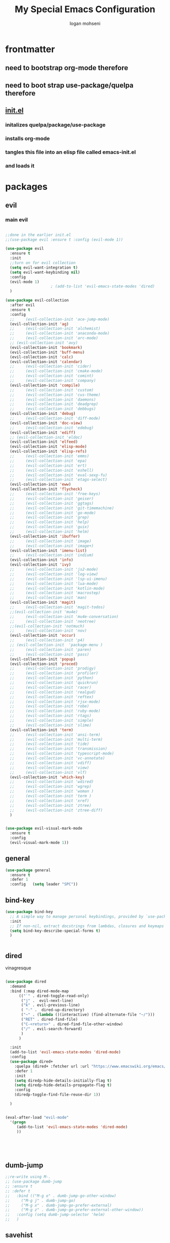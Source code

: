 #+TITLE: My Special Emacs Configuration
#+AUTHOR: logan mohseni
#+EMAIL: mohsenil85@gmail.com 


* frontmatter
** need to bootstrap org-mode therefore
** need to boot strap use-package/quelpa therefore
** [[file:init.el::(package-initialize)][init.el]]
*** initalizes quelpa/package/use-package
*** installs org-mode
*** tangles this file into an elisp file called emacs-init.el
*** and loads it
* packages
** evil
*** main evil
    
#+BEGIN_SRC emacs-lisp :results output silent

  ;;done in the earlier init.el
  ;;(use-package evil :ensure t :config (evil-mode 1))

  (use-package evil
    :ensure t
    :init
    ;;turn on for evil collection
    (setq evil-want-integration t)
    (setq evil-want-keybinding nil)
    :config
    (evil-mode 1)
					  ;	(add-to-list 'evil-emacs-state-modes 'dired)
    )

  (use-package evil-collection
    :after evil
    :ensure t
    :config 
    ;;     (evil-collection-init 'ace-jump-mode)
    (evil-collection-init 'ag)
    ;;     (evil-collection-init 'alchemist)
    ;;     (evil-collection-init 'anaconda-mode)
    ;;     (evil-collection-init 'arc-mode)
    ;; (evil-collection-init 'avy)
    (evil-collection-init 'bookmark)
    (evil-collection-init 'buff-menu)
    (evil-collection-init 'calc)
    (evil-collection-init 'calendar)
    ;;     (evil-collection-init 'cider)
    ;;     (evil-collection-init 'cmake-mode)
    ;;     (evil-collection-init 'comint)
    ;;     (evil-collection-init 'company)
    (evil-collection-init 'compile)
    ;;     (evil-collection-init 'custom)
    ;;     (evil-collection-init 'cus-theme)
    ;;     (evil-collection-init 'daemons)
    ;;     (evil-collection-init 'deadgrep)
    ;;     (evil-collection-init 'debbugs)
    (evil-collection-init 'debug)
    ;;     (evil-collection-init 'diff-mode)
    (evil-collection-init 'doc-view)
    ;;     (evil-collection-init 'edebug)
    (evil-collection-init 'ediff)
    ;; (evil-collection-init 'eldoc)
    (evil-collection-init 'elfeed)
    (evil-collection-init 'elisp-mode)
    (evil-collection-init 'elisp-refs)
    ;;     (evil-collection-init 'emms)
    ;;     (evil-collection-init 'epa)
    ;;     (evil-collection-init 'ert)
    ;;     (evil-collection-init 'eshell)
    ;;     (evil-collection-init 'eval-sexp-fu)
    ;;     (evil-collection-init 'etags-select)
    (evil-collection-init 'eww)
    (evil-collection-init 'flycheck)
    ;;     (evil-collection-init 'free-keys)
    ;;     (evil-collection-init 'geiser)
    ;;     (evil-collection-init 'ggtags)
    ;;     (evil-collection-init 'git-timemachine)
    ;;     (evil-collection-init 'go-mode)
    ;;     (evil-collection-init 'grep)
    ;;     (evil-collection-init 'help)
    ;;     (evil-collection-init 'guix)
    ;;     (evil-collection-init 'helm)
    (evil-collection-init 'ibuffer)
    ;;     (evil-collection-init 'image)
    ;;     (evil-collection-init 'image+)
    (evil-collection-init 'imenu-list)
    ;;     (evil-collection-init 'indium)
    (evil-collection-init 'info)
    (evil-collection-init 'ivy)
    ;;     (evil-collection-init 'js2-mode)
    ;;     (evil-collection-init 'log-view)
    ;;     (evil-collection-init 'lsp-ui-imenu)
    ;;     (evil-collection-init 'lua-mode)
    ;;     (evil-collection-init 'kotlin-mode)
    ;;     (evil-collection-init 'macrostep)
    ;;     (evil-collection-init 'man)
    (evil-collection-init 'magit)
    ;;     (evil-collection-init 'magit-todos)
    ;;(evil-collection-init 'mu4e)
    ;;     (evil-collection-init 'mu4e-conversation)
    ;;     (evil-collection-init 'neotree)
    ;;(evil-collection-init 'notmuch)
    ;;     (evil-collection-init 'nov)
    (evil-collection-init 'occur)
    ;;     (evil-collection-init 'p4)
    ;; (evil-collection-init  'package-menu )
    ;;     (evil-collection-init 'paren)
    ;;     (evil-collection-init 'pass)
    (evil-collection-init 'popup)
    (evil-collection-init 'proced)
    ;;     (evil-collection-init 'prodigy)
    ;;     (evil-collection-init 'profiler)
    ;;     (evil-collection-init 'python)
    ;;     (evil-collection-init 'quickrun)
    ;;     (evil-collection-init 'racer)
    ;;     (evil-collection-init 'realgud)
    ;;     (evil-collection-init 'reftex)
    ;;     (evil-collection-init 'rjsx-mode)
    ;;     (evil-collection-init 'robe)
    ;;     (evil-collection-init 'ruby-mode)
    ;;     (evil-collection-init 'rtags)
    ;;     (evil-collection-init 'simple)
    ;;     (evil-collection-init 'slime)
    (evil-collection-init 'term)
    ;;     (evil-collection-init 'ansi-term)
    ;;     (evil-collection-init 'multi-term)
    ;;     (evil-collection-init 'tide)
    ;;     (evil-collection-init 'transmission)
    ;;     (evil-collection-init 'typescript-mode)
    ;;     (evil-collection-init 'vc-annotate)
    ;;     (evil-collection-init 'vdiff)
    ;;     (evil-collection-init 'view)
    ;;     (evil-collection-init 'vlf)
    (evil-collection-init 'which-key)
    ;;     (evil-collection-init 'wdired)
    ;;     (evil-collection-init 'wgrep)
    ;;     (evil-collection-init 'woman )
    ;;     (evil-collection-init 'term )
    ;;     (evil-collection-init 'xref)
    ;;     (evil-collection-init 'ztree)
    ;;     (evil-collection-init 'ztree-diff)
    )


  (use-package evil-visual-mark-mode
    :ensure t
    :config
    (evil-visual-mark-mode 1))

#+END_SRC
** general
#+BEGIN_SRC emacs-lisp :results output silent
  (use-package general
    :ensure t   
    :defer 1   
    :config   (setq leader "SPC"))
#+END_SRC
** bind-key
#+BEGIN_SRC emacs-lisp
  (use-package bind-key
    ;; A simple way to manage personal keybindings, provided by `use-package'
    :init
    ;; If non-nil, extract docstrings from lambdas, closures and keymaps if possible.
    (setq bind-key-describe-special-forms t)
    )


#+END_SRC
** dired
vinagresque
#+BEGIN_SRC emacs-lisp :results output silent

  (use-package dired
    :demand
    :bind (:map dired-mode-map 
		(("`" . dired-toggle-read-only)
		 ("j" .  evil-next-line)
		 ("k" . evil-previous-line)
		 ( "-" .  dired-up-directory)
		 ("~" . (lambda ()(interactive) (find-alternate-file "~/")))
		 ("RET" . dired-find-file)
		 ("C-<return>" . dired-find-file-other-window) 
		 ("/" . evil-search-forward) 
		 )
		)

    :init
    (add-to-list 'evil-emacs-state-modes 'dired-mode)
    :config
    (use-package dired+
      :quelpa (dired+ :fetcher url :url "https://www.emacswiki.org/emacs/download/dired+.el")
      :defer 1
      :init
      (setq diredp-hide-details-initially-flag t)
      (setq diredp-hide-details-propagate-flag t)
      :config
      (diredp-toggle-find-file-reuse-dir 1))

    )


  (eval-after-load "evil-mode"
    '(progn
       (add-to-list 'evil-emacs-state-modes 'dired-mode)
       ))





#+END_SRC
** dumb-jump
#+BEGIN_SRC emacs-lisp :results output silent
  ;;re-write using M-.
  ;; (use-package dumb-jump
  ;; :ensure t 
  ;; :defer t 
  ;;   :bind (("M-g o" . dumb-jump-go-other-window)
  ;; 	 ("M-g j" . dumb-jump-go)
  ;; 	 ("M-g x" . dumb-jump-go-prefer-external)
  ;; 	 ("M-g z" . dumb-jump-go-prefer-external-other-window))
  ;;   :config (setq dumb-jump-selector 'helm)
  ;;   )

#+END_SRC
** savehist
#+BEGIN_SRC emacs-lisp
  (use-package savehist
    :config
    (setq savehist-file "~/.emacs.d/var/savehist")
    (setq
     savehist-additional-variables
     '(kill-ring
       mark-ring
       global-mark-ring
       search-ring
       regexp-search-ring
       extended-command-history))
    (savehist-mode 1))


#+END_SRC

#+RESULTS:
: t
** saveplace
#+BEGIN_SRC emacs-lisp 
  (use-package saveplace :config (setq-default save-place t))


#+END_SRC
** elfeed
#+BEGIN_SRC emacs-lisp :results output silent
  ;; (use-package elfeed
  ;;   :ensure t
  ;;   ;;:defer t
  ;;   :commands (elfeed-search-mode elfeed-show-mode)
  ;;   :init (progn
  ;; 	  ;; (use-package elfeed-goodies :ensure t)
  ;; 	  (use-package elfeed-org :ensure t))
  ;;   :config
  ;;   (progn
  ;;     (require 'elfeed-goodies)
  ;;     (elfeed-goodies/setup)
  ;;     (setq 
  ;;      elfeed-goodies/powerline-default-separator nil
  ;;      elfeed-goodies/entry-pane-position 'bottom)

  ;;     (setq elfeed-db-directory "~/.emacs.d/elfeed")
  ;;     (require 'elfeed-org)
  ;;     (elfeed-org)
  ;;     (setq rmh-elfeed-org-files (list "~/Dropbox/elfeed.org")))
  ;;     )



#+END_SRC
*** 
** flycheck
#+BEGIN_SRC emacs-lisp  :results output silent
  (use-package flycheck
    :ensure t
    :diminish ""
    :config
    ;; (progn
    ;;   (add-hook 'after-init-hook 'global-flycheck-mode))
    )


  (flycheck-define-checker proselint
    "A linter for prose."
    :command ("proselint" source-inplace)
    :error-patterns
    ((warning line-start (file-name) ":" line ":" column ": "
	      (id (one-or-more (not (any " "))))
	      (message) line-end))
    :modes (text-mode prose-mode markdown-mode gfm-mode))

  (add-to-list 'flycheck-checkers 'proselint)

#+end_src
   
** git-gutter-fringe
#+BEGIN_SRC emacs-lisp :results output silent
  ;; (use-package git-gutter-fringe
  ;;   :ensure t
  ;;   :diminish 
  ;;   :config
  ;;     (require 'git-gutter-fringe)
  ;;     (global-git-gutter-mode t))
  ;; (use-package git-gutter
  ;;   :hook (prog-mode . git-gutter-mode)
  ;;   :config
  ;;   (setq git-gutter:update-interval 0.02))

  ;; (use-package git-gutter-fringe
  ;;   :config
  ;;   (define-fringe-bitmap 'git-gutter-fr:added [224] nil nil '(center repeated))
  ;;   (define-fringe-bitmap 'git-gutter-fr:modified [224] nil nil '(center repeated))
  ;;   (define-fringe-bitmap 'git-gutter-fr:deleted [128 192 224 240] nil nil 'bottom))


#+END_SRC
   
** swiper et al
   
#+BEGIN_SRC emacs-lisp :results output silent

  ;;taken from https://sam217pa.github.io/2016/09/13/from-helm-to-ivy/
  ;; (use-package avy :ensure t :commands (avy-goto-word-1))

  (use-package ivy 
    :ensure  t ;ivy-hydra 
    :diminish ivy-mode ; does not display ivy in the modeline
    :bind (:map ivy-mode-map  ; bind in the ivy buffer
		("C-'" . ivy-avy)) ; C-' to ivy-avy
    :config
    (ivy-mode 1)        ; enable ivy globally at startup
					  ;
    ;; add ‘recentf-mode’ and bookmarks to ‘ivy-switch-buffer’.
    (setq ivy-use-virtual-buffers t)
    ;; number of result lines to display
    (setq ivy-height 10)
    ;; does not count candidates
    (setq ivy-count-format "")
    ;; no regexp by default
    (setq ivy-initial-inputs-alist nil)
    ;; configure regexp engine.
    (setq ivy-re-builders-alist
	  ;; allow input not in order
	  '((t   . ivy--regex-fuzzy)
	    (t   . ivy--regex-ignore-order))))

  ;; (use-package ivy :demand
  ;;   :config
  ;;   (setq ivy-use-virtual-buffers t
  ;; 	ivy-count-format "%d/%d "))

  (use-package counsel :ensure t )
  (use-package swiper :ensure t )
  (use-package ivy-hydra :ensure t :defer t)
#+END_SRC
   
** image+
#+BEGIN_SRC emacs-lisp :results output silent
  (use-package image+
    :ensure hydra
    :defer t
    :config 
    (progn
      (eval-after-load 'image+
	`(when (require 'hydra nil t)
	   (defhydra imagex-sticky-binding (global-map "C-x C-l")
	     "Manipulating Image"
	     ("+" imagex-sticky-zoom-in "zoom in")
	     ("-" imagex-sticky-zoom-out "zoom out")
	     ("M" imagex-sticky-maximize "maximize")
	     ("O" imagex-sticky-restore-original "restore original")
	     ("S" imagex-sticky-save-image "save file")
	     ("r" imagex-sticky-rotate-right "rotate right")
	     ("l" imagex-sticky-rotate-left "rotate left"))))
      )
    )
#+END_SRC
** keyfreq
#+BEGIN_SRC emacs-lisp :results output silent
  (use-package keyfreq
    :ensure t
    :defer t
    :init
    (require 'keyfreq)
    (keyfreq-mode 1)
    (keyfreq-autosave-mode 1)

    )
#+END_SRC
   
** magit
#+BEGIN_SRC emacs-lisp :results output silent
    (use-package magit 
      :ensure t
      :defer t
      :config       
	;(use-package evil-magit :ensure t )
  )
#+END_SRC
   
** ag

#+BEGIN_SRC emacs-lisp :results output silent
  (use-package ag :ensure t :defer t :config (setq ag-highlight-search t)
    (setq ag-reuse-buffers 't))
#+END_SRC
** one liners
#+BEGIN_SRC emacs-lisp :results output silent
  (use-package better-defaults :ensure t :defer t )
  (use-package bind-map :ensure t :defer t)
  (use-package diminish :ensure t :defer t)
  (use-package emojify :ensure t :defer t )
  (use-package markdown-mode :ensure t :defer t)
  (use-package smex :ensure t :defer t)
  (use-package feebleline :ensure t :defer t)
  (use-package fzf :ensure t :defer t)
  ;;(use-package recursive-narrow :ensure t :defer t)
#+END_SRC
** org-mode
#+BEGIN_SRC emacs-lisp :results output silent
  (use-package org 

    :ensure
    :diminish 
    :config
    (progn
      (add-to-list 'org-modules 'org-habit)
      (add-to-list 'org-modules 'org-crypt)

      (setq org-M-RET-may-split-line nil)
      (setq org-agenda-files '("~/org/"))
      (setq org-agenda-ndays 1)
      (setq org-agenda-show-all-dates t)
      (setq org-agenda-show-inherited-tags 'always)
      (setq org-agenda-skip-deadline-if-done t)
      (setq org-agenda-skip-scheduled-if-done t)
      (setq org-agenda-start-on-weekday nil)
      (setq org-agenda-todo-ignore-with-date t) ;hide shed. and deadlined from global todo 
      (setq org-agenda-start-with-follow-mode nil)
      (setq org-agenda-text-search-extra-files '(agenda-archives))
      (setq org-catch-invisible-edits t)
      (setq org-deadline-warning-days 14)
      (setq org-default-notes-file "~/org/main.org")
      (setq org-edit-src-persistent-message nil)
      (setq org-enforce-todo-checkbox-dependencies t)
      (setq org-enforce-todo-dependencies t)
      (setq org-indent-mode t)
      (setq org-log-done 'time)
      (setq org-log-into-drawer t)
      (setq org-log-redeadline (quote time))
      (setq org-log-reschedule (quote time))
      (setq org-mobile-directory "~/Dropbox/Apps/MobileOrg")
      (setq org-mobile-inbox-for-pull "~/org/inbox.org")
      ;;; interfered with dropbox sync
      ;;;(setq org-mobile-use-encryption t  )
      ;; org-mobile-encryption-password  set in secrets.el.gpg
      (setq org-outline-path-complete-in-steps nil)
      (setq org-refile-allow-creating-parent-nodes (quote confirm))
      (setq org-refile-targets (quote ((nil :maxlevel . 9) (org-agenda-files :maxlevel . 9))))
      (setq org-refile-use-outline-path 'file)
      (setq org-return-follows-link t)
      (setq org-reverse-note-order t)
      (setq org-show-hierarchy-above (quote ((default . t))))
      (setq org-show-siblings (quote ((default) (isearch) (bookmark-jump))))
      (setq org-use-tag-inheritance t)


					  ;(setq org-hide-leading-stars t)


      (setq org-todo-keywords
	    (quote ((sequence "TODO(t)" "NEXT(n)" "|"  "DONE(d!)")
		    (sequence "WAITING(w@/!)" "|" "SOMEDAY(s)" "CANCELLED(c@/!)")
		    )))

      (setq org-capture-templates
	    (quote (("t" "todo" entry (file "~/org/inbox.org" )
		     "* TODO  %? :FLAGGED:\n%U\n%a\n" )

		    ("f" "fiction" entry (file+headline "~/org/serial-structure.org" "ideas")
		     "* %? :NOTE:\n%U\n%a\n" )
		    ("n" "note" entry (file+headline "~/org/notes.org" "notes")
		     "* %? :NOTE:\n%U\n%a\n" )
		    ;; ("i" "idea" entry (file+headline "~/org/notes.org" "ideas")
		    ;;  "* %?\n" )
		    ;; ("n" "information" entry (file+headline "~/org/index.org" "information")
		    ;;  "* %?\n" )
		    ("s" "shopping" checkitem
		     (file+headline "~/org/main.org" "shopping ")
		     "- [ ] %?\n")
		    ("r" "rss" entry
		     (file+olp "~/Dropbox/elfeed.org" "feeds" "captures")
		     "*** %^C\n")
		    ("j" "journal" entry (file+datetree "~/org/notes.org")
		     "* %?\n %U\n  %i\n  %a")
		    ("w" "work" entry (file+datetree "~/org/work.org")
		     "* %?\n %U\n  %i\n  %a")
		    )))  




      ;; Targets include this file and any file contributing to the agenda - up to 9 levels deep
      ;;

					  ;(defvar my-org-mobile-sync-timer nil)

					  ;(defvar my-org-mobile-sync-secs (* 60 20))

      ;; (defun my-org-mobile-sync-pull-and-push ()
      ;;   (org-mobile-pull)
      ;;   (org-mobile-push)
      ;;   (when (fboundp 'sauron-add-event)
      ;; 	(sauron-add-event 'my 3 "Called org-mobile-pull and org-mobile-push")))

      ;; (defun my-org-mobile-sync-start ()
      ;;   "Start automated `org-mobile-push'"
      ;;   (interactive)
      ;;   (setq my-org-mobile-sync-timer
      ;; 	    (run-with-idle-timer my-org-mobile-sync-secs t
      ;; 				 'my-org-mobile-sync-pull-and-push)))

      ;; (defun my-org-mobile-sync-stop ()
      ;;   "Stop automated `org-mobile-push'"
      ;;   (interactive)
      ;;   (cancel-timer my-org-mobile-sync-timer))

      ;; (my-org-mobile-sync-start)

      )
    :bind (
	   ("C-c l" . org-store-link)
	   ("C-c a" . org-agenda)
	   ("C-c b" . org-switchb)
	   ("C-c c" . org-capture)
	   ))


  (with-eval-after-load "org-agenda" 
    (define-key org-agenda-mode-map (kbd "J") 'org-agenda-goto-date) 
    (define-key org-agenda-mode-map (kbd "j") 'evil-next-line) 
    (define-key org-agenda-mode-map (kbd "k") 'evil-previous-line) 

    )



  ;;put all DONE into archive
  (defun my-org-archive-done-tasks ()
    (interactive)
    (unless
	(org-map-entries 'org-archive-subtree "/DONE" 'file)))


  ;; (add-hook 'org-mode-hook
  ;;           (lambda ()
  ;;             (add-hook 'after-save-hook 'my-org-archive-done-tasks 'make-it-local)))


#+END_SRC
   
   
#+BEGIN_SRC emacs-lisp :results output silent
  (org-babel-do-load-languages
   'org-babel-load-languages
   '(
     (lisp . t)
     (shell . t)
     (python . t)
     ))

#+END_SRC
** org-brain
#+BEGIN_SRC emacs-lisp :results output silent
  ;; (use-package org-brain :ensure t
  ;;   :init
  ;;   (setq org-brain-path "~/Dropbox/org-brain/")
  ;;   ;; For Evil users
  ;;   (with-eval-after-load 'evil
  ;;     (evil-set-initial-state 'org-brain-visualize-mode 'emacs))
  ;;   :config
  ;;   (setq org-id-track-globally t)
  ;;   (setq org-id-locations-file "~/.emacs.d/org-id-locations")
  ;;   (push '("b" "Brain" plain (function org-brain-goto-end)
  ;; 	  "* %i%?" :empty-lines 1)
  ;; 	org-capture-templates)
  ;;   (setq org-brain-visualize-default-choices 'all)
  ;;   (setq org-brain-title-max-length 16))
#+END_SRC
** calfw & friends
#+BEGIN_SRC emacs-lisp :results output silent
  (use-package calfw :ensure t
    :config
    (require 'calfw)
    (use-package calfw-org :ensure t
      :config
      (require 'calfw-org)
      ;;   (setq cfw:org-overwrite-default-keybinding t)
      )
    )


#+END_SRC
** page-break-lines
#+begin_src emacs-lisp
  (use-package page-break-lines
    :diminish ""
    :ensure t 
    :defer t 
    :config (global-page-break-lines-mode 1))

#+end_src
   
** persistent scratch
#+BEGIN_SRC emacs-lisp :results output silent
  (use-package persistent-scratch :ensure t
    :config (persistent-scratch-setup-default))
#+END_SRC
   
** projectile
#+BEGIN_SRC emacs-lisp :results output silent
  (use-package projectile
    :ensure t
    :config
    (progn
      (projectile-global-mode)
      (setq projectile-completion-system 'ivy)
      (setq projectile-create-missing-test-files t)
      (setq projectile-switch-project-action 'projectile-dired)
      (setq projectile-mode-line '(:eval (format " [%s]" (projectile-project-name))))
      )
    (use-package counsel-projectile
      :ensure t
      :config
      (add-hook 'after-init-hook 'counsel-projectile-mode))
    )
#+END_SRC
   
** sentence navigation
#+BEGIN_SRC emacs-lisp :results output silent
  (use-package sentence-navigation
    :ensure t
    :defer t
    :bind (:map evil-motion-state-map 
		((")" . sentence-nav-evil-forward)
		 ("(" . sentence-nav-evil-backward)
		 ("g(" . sentence-nav-evil-backward-end)
		 ("g)" . sentence-nav-evil-forward-end)))
    :config
    (progn
      (define-key evil-outer-text-objects-map "s" 'sentence-nav-evil-a-sentence)
      (define-key evil-inner-text-objects-map "s" 'sentence-nav-evil-inner-sentence))
    )
#+END_SRC
   
** term
#+BEGIN_SRC emacs-lisp :results output silent
  (use-package term )
#+END_SRC
** which key
#+BEGIN_SRC emacs-lisp :results output silent
  (use-package which-key 
    :ensure t
    :diminish ""
    :config (which-key-mode ) )

#+END_SRC
** text-writeroom
#+BEGIN_SRC emacs-lisp :results output silent

  (use-package writeroom-mode
    :ensure t
    :defer t)


#+END_SRC
** pass?

* languages
** java
#+BEGIN_SRC emacs-lisp :results output silent
  (use-package meghanada 
    :ensure t
    :defer t
    :config 
    (progn
      (add-hook 'java-mode-hook
		(lambda ()
		  ;; meghanada-mode on
		  (meghanada-mode t)
		  (add-hook 'before-save-hook 'meghanada-code-beautify-before-save)))
      )
    )
  ;; (use-package emacs-eclim :ensure
  ;;   :config
  ;;   (progn
  ;;     (require 'eclim)
  ;;     (global-eclim-mode)
  ;;     (setf eclim-eclipse-dirs
  ;;           '("/Users/lmohseni/java-neon/Eclipse.app/Contents/Eclipse"))
  ;;     (setf eclim-executable 
  ;;           '("/Users/lmohseni/java-neon/Eclipse.app/Contents/Eclipse/eclim"))
  ;; (setq help-at-pt-display-when-idle t)
  ;; (setq help-at-pt-timer-delay 0.1)
  ;; (help-at-pt-set-timer)
  ;; ;; regular auto-complete initialization
  ;; (require 'auto-complete-config)
  ;; (ac-config-default)

  ;; ;; add the emacs-eclim source
  ;; (require 'ac-emacs-eclim-source)
  ;; (ac-emacs-eclim-config)
  ;;     ))

#+END_SRC
   
** lisp
general lisp stuff

#+BEGIN_SRC emacs-lisp :results output silent
  (defvar lispular-modes-list
    'emacs-lisp-mode-hook
    'lisp-mode-hook)

  (add-hook 'lisp-mode-hook
	    (lambda ()
	      (set (make-local-variable 'lisp-indent-function)
		   'common-lisp-indent-function)))


  ;; (use-package smartparens
  ;;   :ensure t
  ;;   ;;:diminish ""

  ;;   :init 
  ;;   (require 'smartparens-config)

  ;;   (unbind-key  "C-M-f" smartparens-strict-mode-map)
  ;;   (unbind-key  "C-M-b" smartparens-strict-mode-map)
  ;;   (unbind-key  "C-M-u" smartparens-strict-mode-map)
  ;;   (unbind-key  "C-M-d" smartparens-strict-mode-map)
  ;;   (unbind-key  "C-M-p" smartparens-strict-mode-map)
  ;;   (unbind-key  "C-M-n" smartparens-strict-mode-map)
  ;;   (unbind-key  "M-s"   smartparens-strict-mode-map)
  ;;   (unbind-key  "M-<up>" smartparens-strict-mode-map)
  ;;   (unbind-key  "M-<down>"  smartparens-strict-mode-map)
  ;;   (unbind-key  "M-r" smartparens-strict-mode-map)
  ;;   (unbind-key  "M-(" smartparens-strict-mode-map)
  ;;   (unbind-key  "C-)"  smartparens-strict-mode-map)
  ;;   (unbind-key  "C-<right>" smartparens-strict-mode-map)
  ;;   (unbind-key  "C-}" smartparens-strict-mode-map)
  ;;   (unbind-key  "C-<left>" smartparens-strict-mode-map)
  ;;   (unbind-key  "C-(" smartparens-strict-mode-map)
  ;;   (unbind-key  "C-M-<left>" smartparens-strict-mode-map)
  ;;   (unbind-key  "C-{" smartparens-strict-mode-map)
  ;;   (unbind-key  "C-M-<right>" smartparens-strict-mode-map)
  ;;   (unbind-key  "M-S" smartparens-strict-mode-map)
  ;;   (unbind-key  "M-j" smartparens-strict-mode-map)
  ;;   (unbind-key  "M-?" smartparens-strict-mode-map)

  ;;   (add-hook 'emacs-lisp-mode-hook #'evil-smartparens-mode)


  ;;   :config
  ;;   (general-define-key
  ;;    :keymaps 'smartparens-mode-map
  ;;    :prefix ","
  ;;    "s" 'sp-splice-sexp
  ;;    "w" 'sp-wrap-round
  ;;    "(" 'sp-wrap-round
  ;;    "[" 'sp-wrap-curly
  ;;    "{" 'sp-wrap-square
  ;;    "o" 'sp-split-sexp
  ;;    "j" 'sp-join-sexp
  ;;    "r" 'sp-raise-sexp
  ;;    )
  ;;   (general-define-key
  ;;    :keymaps 'smartparens-mode-map
  ;;    :states '(normal visual motion)
  ;;    ")" 'sp-forward-sexp
  ;;    "(" 'sp-backward-sexp
  ;;    "C-(" 'sp-up-sexp
  ;;    "C-)" 'sp-down-sexp
  ;;    ">" 'sp-forward-slurp-sexp
  ;;    "<" 'sp-backward-slurp-sexp
  ;;    "C->" 'sp-forward-barf-sexp
  ;;    "C-<" 'sp-backward-barf-sexp
  ;;    )

  ;;   (use-package evil-smartparens
  ;;     :ensure t
  ;;     :init 
  ;;     (add-hook 'smartparens-enabled-hook #'evil-smartparens-mode))
  ;;   )

  ;; (use-package rainbow-delimiters
  ;;   :ensure t
  ;;   :diminish ""
  ;;   :config
  ;;   (progn
  ;;     (add-hook 'emacs-lisp-mode-hook #'rainbow-delimiters-mode)
  ;;     (add-hook 'lisp-mode-hook #'rainbow-delimiters-mode)
  ;;     (add-hook 'slime-repl-mode-hook #'rainbow-delimiters-mode)
  ;;     (add-hook 'prog-mode-hook #'rainbow-delimiters-mode)))

  ;; 			   ;;;     (eval-after-load "slime"
  ;; 			   ;;;       '(progn
  ;; 			   ;;;          (define-key evil-normal-state-map (kbd "M-.") 'slime-edit-definition)
  ;; 			   ;;;          (define-key evil-normal-state-map (kbd "M-,") 'slime-pop-find-definition-stack)))
  ;; 			   ;;;
  ;;      (use-package slime
  ;;        ;;:defer 1
  ;;        ;;:load-path  "~/.emacs.d/vendor/slime"
  ;;        :config (progn

  ;; 		 (load (expand-file-name "~/quicklisp/slime-helper.el"))
  ;; 		 (setq inferior-lisp-program 
  ;; 		       "/usr/local/bin/sbcl --noinform --no-linedit")
  ;; 		 (require 'slime-autoloads)
  ;; 		 (add-to-list 'load-path "~/.emacs.d/vendor/slime/contrib")
  ;; 		 (setq slime-contribs 
  ;; 		       '(slime-fancy 
  ;; 			 slime-asdf 
  ;; 					     ;slime-banner
  ;; 			 slime-indentation
  ;; 			 slime-quicklisp 
  ;; 			 slime-xref-browser
  ;; ))
  ;; 		 (setq slime-complete-symbol-function 'slime-fuzzy-complete-symbol)
  ;; 		 (slime-setup))

  ;;        :bind (
  ;; 	      ;; ("C-c s" . slime-selector)
  ;; 	      ;; ("M-." . slime-edit-definition)
  ;; 	      ;; ("M-," . slime-pop-definition-stack)
  ;; 	      )
  ;;        )

  ;;      (require 'info-look)
#+END_SRC
   

** elisp
#+BEGIN_SRC emacs-lisp 
  (use-package eldoc
    :diminish
    :init
    (add-hook 'emacs-lisp-mode-hook 'eldoc-mode)
    (add-hook 'lisp-interaction-mode-hook 'eldoc-mode))


     ;;;; elisp-slime-nav
  ;; jump to elisp definition (function, symbol etc.) and back, show doc
  (use-package elisp-slime-nav
    :demand
    :quelpa (elisp-slime-nav :repo "purcell/elisp-slime-nav" :fetcher github)
    :bind
    ("<f1> <f1>" . elisp-slime-nav-describe-elisp-thing-at-point)
    :diminish
    :hook ((emacs-lisp-mode ielm-mode lisp-interaction-mode) . elisp-slime-nav-mode))



#+END_SRC

** clojure
   
#+BEGIN_SRC emacs-lisp :results output silent
  (use-package clojure-mode :ensure t :defer t)
  (use-package cider :ensure t :defer t
    )
					  ;  (use-package inf-clojure :ensure t)
  (add-hook 'clojure-mode-hook #'eldoc-mode)

  (add-to-list 'auto-mode-alist '("\\.boot\\'" . clojure-mode))


#+END_SRC
** javascript
   
#+BEGIN_SRC emacs-lisp :results output silent
  (add-to-list 'auto-mode-alist '("\\.json" . js-mode))
  (autoload 'js2-mode "js2" nil t)
  (add-to-list 'auto-mode-alist '("\\.js$" . js2-mode))
					  ;(use-package ac-js2 :ensure)

  (defun my-js-mode-stuff ()
    (setq js2-highlight-level 3)
    (define-key js-mode-map "{" 'paredit-open-curly)
    (define-key js-mode-map "}" 'paredit-close-curly-and-newline)
    )
  (use-package js2-mode :ensure t :defer t :config (my-js-mode-stuff))

#+END_SRC
   
** python
#+BEGIN_SRC emacs-lisp :results output silent
  (use-package jedi :ensure t :defer t
    :config
    (progn
      (add-hook 'python-mode-hook 'jedi:setup)
      (setq jedi:complete-on-dot t)))
  (use-package ob-ipython :ensure t :defer t)
					  ;(use-package ein :ensure)
#+END_SRC
   
** cpp
#+BEGIN_SRC emacs-lisp :results output silent
  ;;from http://cachestocaches.com/2015/8/c-completion-emacs/
					  ; (use-package irony
					  ;   :ensure t
					  ;   :defer t
					  ;   :init
					  ;   (add-hook 'c++-mode-hook 'irony-mode)
					  ;   (add-hook 'c-mode-hook 'irony-mode)
					  ;   (add-hook 'objc-mode-hook 'irony-mode)
					  ;   :config
					  ;   ;; replace the `completion-at-point' and `complete-symbol' bindings in
					  ;   ;; irony-mode's buffers by irony-mode's function
					  ;   (defun my-irony-mode-hook ()
					  ;     (define-key irony-mode-map [remap completion-at-point]
					  ;       'irony-completion-at-point-async)
					  ;     (define-key irony-mode-map [remap complete-symbol]
					  ;       'irony-completion-at-point-async))
					  ;   (add-hook 'irony-mode-hook 'my-irony-mode-hook)
					  ;   (add-hook 'irony-mode-hook 'irony-cdb-autosetup-compile-options)
					  ;   )

					  ; ;; == company-mode ==
					  ; (use-package company
					  ;   :ensure t
					  ;   :defer t
					  ;   :init (add-hook 'after-init-hook 'global-company-mode)
					  ;   :config
					  ;   (use-package company-irony :ensure t :defer t)
					  ;   (setq company-idle-delay              nil
					  ; 	company-minimum-prefix-length   2
					  ; 	company-show-numbers            t
					  ; 	company-tooltip-limit           20
					  ; 	company-dabbrev-downcase        nil
					  ; 	company-backends                '((company-irony company-gtags))
					  ; 	)
					  ;   :bind ("C-;" . company-complete-common)
					  ;   )

#+END_SRC
   
** typescript
#+BEGIN_SRC emacs-lisp :results output silent

  (defun setup-tide-mode ()
    (interactive)
    (tide-setup)
    (flycheck-mode +1)
    (setq flycheck-check-syntax-automatically '(save mode-enabled))
    (eldoc-mode +1)
    (tide-hl-identifier-mode +1)
    ;; company is an optional dependency. You have to
    ;; install it separately via package-install
    ;; `M-x package-install [ret] company`
    (company-mode +1))

  (use-package tide :ensure t :defer t :config
    ;; aligns annotation to the right hand side
    (setq company-tooltip-align-annotations t)

    ;; formats the buffer before saving
    (add-hook 'before-save-hook 'tide-format-before-save)

    (add-hook 'typescript-mode-hook #'setup-tide-mode)
    )   

#+END_SRC

* itself
#+BEGIN_SRC emacs-lisp 
  (blink-cursor-mode -1)
  (delete-selection-mode 1)
  (electric-pair-mode 1)
  (global-visual-line-mode t)
  (menu-bar-mode 0)
  (prefer-coding-system 'utf-8)
  (recentf-mode 1)
  (scroll-bar-mode 0)
  (set-keyboard-coding-system 'utf-8)
  (set-selection-coding-system 'utf-8)
  (set-terminal-coding-system 'utf-8-unix)
  (defalias 'yes-or-no-p 'y-or-n-p)
  (tool-bar-mode 0)
  (tooltip-mode -1)
  (show-paren-mode 1)
  (load-theme 'adwaita)

  (setq
   auto-save-file-name-transforms `((".*" ,temporary-file-directory t))
   backup-directory-alist `((".*" . ,temporary-file-directory))
   confirm-kill-processes nil
   confirm-nonexistent-file-or-buffer nil
   default-fill-column 80		; toggle wrapping text at the 80th character
   delete-old-versions t 		; delete excess backup versions silently
   history-length 250 
   inhibit-startup-echo-area-message "loganmohseni"
   inhibit-startup-message t
   inhibit-startup-screen t
   initial-scratch-message ";         :D"
   kill-ring-max 5000                     ;truncate kill ring after 5000 entries
   load-prefer-newer t
   locale-coding-system 'utf-8
   mark-ring-max 5000 
   recentf-max-saved-items 5000  
   ring-bell-function 'ignore 	; silent bell when you make a mistake
   sentence-end-double-space t	; 
   show-paren-delay 0
   show-paren-style 'parenthesis
   show-paren-when-point-inside-paren t
   split-width-threshold 160
   switch-to-buffer-preserve-window-point t
   tab-always-indent 'complete 
   tooltip-use-echo-area t
   use-dialog-box nil
   user-full-name "Logan Mohseni"
   user-mail-address "mohsenil85@gmail.com"
   vc-follow-symlinks t 				       ; don't ask for confirmation when opening symlinked file
   vc-make-backup-files t 		; make backups file even when in version controlled dir
   version-control t 		; use version control
   visible-bell t
   indicate-empty-lines t
   )


  (require 'uniquify)
  (setq uniquify-buffer-name-style 'forward)
  (winner-mode 1)

  ;;bigger font size for my poor old aching occulars
  (set-frame-font "-*-Monaco-normal-normal-normal-*-14-*-*-*-m-0-iso10646-1")



#+END_SRC

#+RESULTS:

* functionaria
** load-init file, plus other fun
  
#+BEGIN_SRC emacs-lisp :results output silent


  ;;(require 'cl)

  (defun copy-filename-to-clip ()
    "Put the current file name on the clipboard"
    (interactive)
    (let ((filename (if (equal major-mode 'dired-mode)
			default-directory
		      (buffer-file-name))))
      (when filename
	(with-temp-buffer
	  (insert filename)
	  (clipboard-kill-region (point-min) (point-max)))
	(message filename))))

  (defun load-init-file ()
    (interactive)
    (load-file (concat "~/.emacs.d/init.el")))

  (defun foobl (ak)
    (let ((foo 'bar)
	  (zip 'ping)
	  ))
    (print foo))

  (defun edit-init-org-file ()
    (interactive)
    (if (string= buffer-file-name  (expand-file-name ".emacs.d/emacs-init.org" "~") ) ;; weirdness around the actual buffer file name of 
	(find-file (concat "~/.emacs.d/init.el"))
      (find-file (concat "~/.emacs.d/emacs-init.org"))))




  (defun add-hook-to-modes (modes hook)
    (dolist (mode modes)
      (add-hook (intern (concat (symbol-name mode) "-mode-hook"))
		hook)))

  (defun halt ()
    (interactive)
    (save-some-buffers)
    (kill-emacs))

  (defun my-whitespace-mode-hook ()
    (setq whitespace-action '(auto-cleanup)
	  whitespace-style  '(face tabs trailing lines-tail empty)
	  ;; use fill-column value instead
	  whitespace-line-column nil)
    (whitespace-mode))

  (defun my-makefile-mode-hook ()
    (setq indent-tabs-mode t
	  tab-width 4))

  (defun make-region-read-only (start end)
    (interactive "*r")
    (let ((inhibit-read-only t))
      (put-text-property start end 'read-only t)))

  (defun make-region-read-write (start end)
    (interactive "*r")
    (let ((inhibit-read-only t))
      (put-text-property start end 'read-only nil)))


#+END_SRC
  
** swap buffers
taken from:  https://stackoverflow.com/questions/1774832/how-to-swap-the-buffers-in-2-windows-emacs
#+BEGIN_SRC emacs-lisp

  (defun swap-buffers ()
    "Put the buffer from the selected window in next window, and vice versa"
    (interactive)
    (let* ((this (selected-window))
	   (other (next-window))
	   (this-buffer (window-buffer this))
	   (other-buffer (window-buffer other)))
      (set-window-buffer other this-buffer)
      (set-window-buffer this other-buffer)
      )
    (other-window 1) ;;keep focus on starting window
    )

#+END_SRC

#+RESULTS:
: swap-buffers

** previous window

#+BEGIN_SRC emacs-lisp


  (defun prev-window ()
    (interactive)
    (other-window -1))


#+END_SRC

#+RESULTS:
: prev-window

** kill other buffer
#+BEGIN_SRC emacs-lisp
  (defun kill-other-buffer ()
    (interactive)
    (other-window 1)
    (kill-this-buffer)
    (other-window 1)
    )


#+END_SRC

#+RESULTS:
: kill-other-buffer

** clipboard-to-elfeed
#+BEGIN_SRC emacs-lisp :results output silent
  (defun my-clipboard-to-elfeed ()
    (interactive)
    (let ((link (pbpaste)))
      (elfeed-add-feed link)))
#+END_SRC
   

** backward and foward global mark jump
#+BEGIN_SRC emacs-lisp

  (defun marker-is-point-p (marker)
    "test if marker is current point"
    (and (eq (marker-buffer marker) (current-buffer))
	 (= (marker-position marker) (point))))

  (defun push-mark-maybe () 
    "push mark onto `global-mark-ring' if mark head or tail is not current location"
    (if (not global-mark-ring) (error "global-mark-ring empty")
      (unless (or (marker-is-point-p (car global-mark-ring))
		  (marker-is-point-p (car (reverse global-mark-ring))))
	(push-mark))))


  (defun backward-global-mark () 
    "use `pop-global-mark', pushing current point if not on ring."
    (interactive)
    (push-mark-maybe)
    (when (marker-is-point-p (car global-mark-ring))
      (call-interactively 'pop-global-mark))
    (call-interactively 'pop-global-mark))

  (defun forward-global-mark ()
    "hack `pop-global-mark' to go in reverse, pushing current point if not on ring."
    (interactive)
    (push-mark-maybe)
    (setq global-mark-ring (nreverse global-mark-ring))
    (when (marker-is-point-p (car global-mark-ring))
      (call-interactively 'pop-global-mark))
    (call-interactively 'pop-global-mark)
    (setq global-mark-ring (nreverse global-mark-ring)))

#+END_SRC
** which-key for this buffer
#+BEGIN_SRC emacs-lisp
  ;; (defun which-key-this-buffer ()
  ;; (interactive)
  ;; (which-key-show-keymap   major-mode))
  ;; 

#+END_SRC

#+RESULTS:
: which-key-this-buffer

** save all, save all on on unfocus
taken from: https://www.bytedude.com/useful-emacs-shortcuts/
#+BEGIN_SRC emacs-lisp
  ;; Automatically save on loss of focus.
  (defun save-all ()
    "Save all file-visiting buffers without prompting."
    (interactive)
    (save-some-buffers t) ;; Do not prompt for confirmation.
    )
  ;; Automatically save all file-visiting buffers when Emacs loses focus.
  (add-hook 'focus-out-hook 'save-all)
  (add-hook 'focus-out-hook '(lambda () (message "ran focus out hook")))

#+END_SRC
** enhanced window manip fns
taken from: https://www.bytedude.com/useful-emacs-shortcuts/
#+BEGIN_SRC emacs-lisp
  (defun delete-window-balance ()
    "Delete window and rebalance the remaining ones."
    (interactive)
    (delete-window)
    (balance-windows))
  (defun split-window-below-focus ()
    "Split window horizontally and move focus to other window."
    (interactive)
    (split-window-below)
    (balance-windows)
    (other-window 1))

  (defun split-window-right-focus ()
    "Split window vertically and move focus to other window."
    (interactive)
    (split-window-right)
    (balance-windows)
    (other-window 1))


#+END_SRC

#+RESULTS:
: split-window-right-focus
** package mode
#+BEGIN_SRC emacs-lisp
  (eval-after-load "evil-mode"	'(progn
				     (add-to-list 'evil-normal-state-modes 'package-menu-mode)

				     ))

  (general-define-key
   :keymaps '(package-menu-mode-map )
   "SPC" 'evil-scroll-page-down
   "DEL" 'evil-scroll-page-up
   "I" 'package-menu-mark-install
   "X" 'package-menu-execute          	  
   "D" 'package-menu-mark-delete
   ;;"u" 'package-menu-mark-unmark
   "RET" 'package-menu-describe-package 
   "r" 'package-menu-refresh
   )

#+END_SRC

#+RESULTS:

** vertical and horizontal layout
taken from:  
https://stackoverflow.com/questions/14881020/emacs-shortcut-to-switch-from-a-horizontal-split-to-a-vertical-split-in-one-move#14881250
#+BEGIN_SRC emacs-lisp


  (defun vertical-horizontal-swizzle ()
    (interactive)
    (if (= (count-windows) 2)
	(let* ((this-win-buffer (window-buffer))
	       (next-win-buffer (window-buffer (next-window)))
	       (this-win-edges (window-edges (selected-window)))
	       (next-win-edges (window-edges (next-window)))
	       (this-win-2nd (not (and (<= (car this-win-edges)
					   (car next-win-edges))
				       (<= (cadr this-win-edges)
					   (cadr next-win-edges)))))
	       (splitter
		(if (= (car this-win-edges)
		       (car (window-edges (next-window))))
		    'split-window-horizontally
		  'split-window-vertically)))
	  (delete-other-windows)
	  (let ((first-win (selected-window)))
	    (funcall splitter)
	    (if this-win-2nd (other-window 1))
	    (set-window-buffer (selected-window) this-win-buffer)
	    (set-window-buffer (next-window) next-win-buffer)
	    (select-window first-win)
	    (if this-win-2nd (other-window 1))))))

#+END_SRC
** not anymore
#+BEGIN_SRC emacs-lisp


  (defun not-anymore ()
    ""
    (interactive)
    (message "not anymore")
    )
#+END_SRC
** "prose" mode
#+BEGIN_SRC emacs-lisp
  
  (defun prose-mode ()
    (interactive)

    (linum-mode 0)
    (writeroom-mode 1)
    (page-break-lines-mode 1)
    (flyspell-mode 1)
    (electric-quote-mode 1)
    (abbrev-mode 1)
    (word-wrap-mode 1)
    (setq buffer-face-mode-face
	  '(:family "Times New Roman"
		    :height 180
		    :width semi-condensed))
    (buffer-face-mode)
    )
#+END_SRC

#+RESULTS:
: prose-mode

** chuck into next week
#+BEGIN_SRC emacs-lisp

  (defun chuck-into-next-weekish ()
    "sloppily reschedule current item into next week"
    (interactive)
    (org-schedule nil (format "+%dd"(+ 11 (random 9))) )
    (org-set-tags-to ":chucked:")
    )


#+END_SRC
** big escape
#+BEGIN_SRC emacs-lisp
  ;;taken from: https://www.reddit.com/r/emacs/comments/98w150/yet_another_emacs_convert/e4kf1y3/
  ;; esc quits
  (defun minibuffer-keyboard-quit ()
    "Abort recursive edit.
    In Delete Selection mode, if the mark is active, just deactivate it;
  then it takes a second \\[keyboard-quit] to abort the minibuffer."
    (interactive)
    (if (and delete-selection-mode transient-mark-mode mark-active)
	(setq deactivate-mark  t)
      (when (get-buffer "*Completions*") (delete-windows-on "*Completions*"))
      (abort-recursive-edit)))
  (define-key evil-normal-state-map [escape] 'keyboard-quit)
  (define-key evil-visual-state-map [escape] 'keyboard-quit)
  (define-key minibuffer-local-map [escape] 'minibuffer-keyboard-quit)
  (define-key minibuffer-local-ns-map [escape] 'minibuffer-keyboard-quit)
  (define-key minibuffer-local-completion-map [escape] 'minibuffer-keyboard-quit)
  (define-key minibuffer-local-must-match-map [escape] 'minibuffer-keyboard-quit)
  (define-key minibuffer-local-isearch-map [escape] 'minibuffer-keyboard-quit)
  (global-set-key [escape] 'evil-exit-emacs-state) 
#+END_SRC

#+RESULTS:
: evil-exit-emacs-state

* osx specific 
handle meta as command
toggle fullscreen
#+BEGIN_SRC emacs-lisp :results output silent
  (when (eq system-type 'darwin)
    (setq mac-command-modifier 'meta)
    (setq mac-option-modifier 'super)
    (setq mac-control-modifier 'control)
    (setq mac-function-modifier 'hyper)
    (setq mac-pass-command-to-system nil) 
    (defun toggle-fullscreen ()
      "Toggle full screen"
      (interactive)
      (set-frame-parameter
       nil 'fullscreen
       (when (not (frame-parameter nil 'fullscreen)) 'fullboth)))
    (defun pbcopy ()
      (interactive)
      (call-process-region (point) (mark) "pbcopy")
      (setq deactivate-mark t))

    (defun pbpaste ()
      (interactive)
      (call-process-region (point) (if mark-active (mark) (point)) "pbpaste" t t))

    (defun pbcut ()
      (interactive)
      (pbcopy)
      (delete-region (region-beginning) (region-end)))

    (global-set-key (kbd "M-c") 'pbcopy)
    (global-set-key (kbd "M-v") 'pbpaste)
    (global-set-key (kbd "M-X") 'pbcut)

    ;;recomended by brew
    (let ((default-directory "/opt/homebrew/share/emacs/site-lisp/"))
      (normal-top-level-add-subdirs-to-load-path))
  
    (use-package exec-path-from-shell :ensure t 
      :config 
      (exec-path-from-shell-initialize))

    )


#+END_SRC
  
* zig specific

#+BEGIN_SRC emacs-lisp :results output silent
  (when (eq system-type 'gnu/linux)
    (global-set-key (kbd "M-V") 'mouse-yank-primary)
    (global-set-key (kbd "M-v") 'evil-paste-after)
    (global-set-key (kbd "M-c") 'evil-yank)
    (global-set-key (kbd "M-X") 'evil-delete-char)

    )
					  ;  (when (string= (system-name) "zig") 
					  ;(set-frame-font "Inconsolata-16")
  ;;(load-theme 'alect-black)  
					  ;)
#+END_SRC
* email via notmuch
taken from https://kkatsuyuki.github.io/notmuch-conf/
#+BEGIN_SRC emacs-lisp


  ;; 	(defun exec-offlineimap ()
  ;; 	  "execute offlineimap"
  ;; 	  (interactive)
  ;; 	  (set-process-sentinel
  ;; 	   (start-process-shell-command "offlineimap"
  ;; 					"*offlineimap*"
  ;; 					"offlineimap -o")
  ;; 	   '(lambda (process event)
  ;; 	      (let ((w (get-buffer-window "*offlineimap*")))
  ;; 		(when w
  ;; 		  (with-selected-window w (recenter (window-end)))))))
  ;; 	  (popwin:display-buffer "*offlineimap*"))

  ;; 	(add-to-list 'popwin:special-display-config
  ;; 		     '("*offlineimap*" :dedicated t :position bottom :stick t
  ;; 		       :height 0.4 :noselect t))

  ;; 	(defun setup-mail-stuff ()
  ;; 	  (setq
  ;; 	   mail-user-agent 'message-user-agent
  ;; 	   message-default-mail-headers "Cc: \nBcc: \n"
  ;; 	   message-directory "~/.mail/"
  ;; 	   message-kill-buffer-on-exit t
  ;; 	   message-send-mail-function 'message-send-mail-with-sendmail

  ;; 	   send-mail-function 'message-send-mail-with-sendmail
  ;; 	   sendmail-program "/usr/local/bin/msmtp"
  ;; 	   ))

  ;;     ;;     (use-package notmuch
  ;;     ;;       :config
  ;;     ;;       (setup-mail-stuff)
  ;;     ;;       (setq
  ;;     ;;       notmuch-show-all-tags-list t
  ;;     ;;       notmuch-show-logo nil
  ;;     ;;       notmuch-search-oldest-first nil)
  ;;     ;; )

  ;; 	(defun setup-mu4e-stuff ( os-type )
  ;; 	  (let ((mu-bin (if (eq os-type 'darwin)
  ;; 			    "/usr/local/bin/mu"
  ;; 			  "/usr/bin/mu")))
  ;; 	    (setq

  ;; 	     mail-user-agent 'message-user-agent
  ;; 	     message-default-mail-headers "Cc: \nBcc: \n"
  ;; 	     message-directory "~/.mail/"
  ;; 	     message-kill-buffer-on-exit t
  ;; 	     message-send-mail-function 'message-send-mail-with-sendmail

  ;; 	     send-mail-function 'message-send-mail-with-sendmail
  ;; 	     sendmail-program "/usr/local/bin/msmtp"

  ;; 	     mu4e-change-filenames-when-moving t
  ;; 	     mu4e-compose-format-flowed t
  ;; 	     mu4e-compose-signature-auto-include nil
  ;; 	     mu4e-confirm-quit nil
  ;; 	     mu4e-context-policy 'pick-first
  ;; 	     mu4e-get-mail-command "offlineimap"
  ;; 	     mu4e-headers-auto-update t
  ;; 	     mu4e-index-update-in-background nil
  ;; 	     mu4e-update-interval nil
  ;; 	     mu4e-hide-index-messages t
  ;; 	     mu4e-headers-skip-duplicates t
  ;; 	     mu4e-mu-binary mu-bin 
  ;; 	     mu4e-reply-to-address  "mohsenil85@gmail.com"
  ;; 	     mu4e-sent-messages-behavior 'delete
  ;; 	     mu4e-show-images t
  ;; 	     mu4e-update-interval 120


  ;; 	     mu4e-maildir (expand-file-name "~/.mail/")

  ;; 	     mu4e-trash-folder (lambda (msg)
  ;; 				 (if (and msg
  ;; 					  (mu4e-message-contact-field-matches
  ;; 					   msg
  ;; 					   :to "logan.mohseni@singlemindconsulting.com"))
  ;; 				     "/localSmc/[Gmail].Trash"
  ;; 				   "/localPersonal/[Gmail].Trash"))  

  ;; 	     mu4e-sent-folder (lambda (msg)
  ;; 				(if (and msg
  ;; 					 (mu4e-message-contact-field-matches
  ;; 					  msg
  ;; 					  :to "logan.mohseni@singlemindconsulting.com"))
  ;; 				    "/localSmc/[Gmail].Sent Mail"
  ;; 				  "/localPersonal/[Gmail].Sent Mail"))  

  ;; 	     mu4e-drafts-folder (lambda (msg)
  ;; 				  (if (and msg
  ;; 					   (mu4e-message-contact-field-matches
  ;; 					    msg
  ;; 					    :to "logan.mohseni@singlemindconsulting.com"))
  ;; 				      "/localSmc/[Gmail].Drafts"
  ;; 				    "/localPersonal/[Gmail].Drafts"))  
  ;; 	     )))

  ;; 	(defun setup-contexts ()
  ;; 	  (require 'mu4e-contrib)
  ;; 	  (use-package evil-mu4e :ensure t)
  ;; 	  (setq mu4e-contexts
  ;; 		`( 
  ;; 		  ,(make-mu4e-context
  ;; 		    :name "private"
  ;; 		    :enter-func (lambda ()
  ;; 				  (mu4e-message "Entering Private context"))
  ;; 		    :leave-func (lambda ()
  ;; 				  (mu4e-message "Leaving Private context"))
  ;; 		    ;; we match based on the contact-fields of the message
  ;; 		    :match-func (lambda (msg)
  ;; 				  (when msg 
  ;; 				    (mu4e-message-contact-field-matches 
  ;; 				     msg 
  ;; 				     :to "mohsenil85@gmail.com")))
  ;; 		    :vars '(
  ;; 			    (mu4e-reply-to-address . "mohsenil85@gmail.com")
  ;; 			    (user-mail-address . "mohsenil85@gmail.com"  )
  ;; 			    (user-full-name   . "Logan Mohseni" )
  ;; 			    (mu4e-compose-signature . nil)

  ;; 			    (mu4e-maildir-shortcuts .
  ;; 						    (
  ;; 						     ("/localPersonal/INBOX" . ?i)
  ;; 						     ("/localPersonal/[Gmail].Sent Mail" . ?s)
  ;; 						     ("/localPersonal/[Gmail].Trash" . ?t)
  ;; 						     ("/localPersonal/[Gmail].All Mail" . ?a)
  ;; 						     ("/localPersonal/[Gmail].Drafts" . ?d)))


  ;; 			    ))

  ;; 		  ,(make-mu4e-context
  ;; 		    :name "work"
  ;; 		    :enter-func (lambda ()
  ;; 				  (mu4e-message "Entering Work context"))
  ;; 		    :leave-func (lambda ()
  ;; 				  (mu4e-message "Leaving Work context"))
  ;; 		    ;; we match based on the contact-fields of the message
  ;; 		    :match-func (lambda (msg)
  ;; 				  (when msg 
  ;; 				    (mu4e-message-contact-field-matches 
  ;; 				     msg 
  ;; 				     :to "logan.mohseni@singlemindconsulting.com")))
  ;; 		    :vars '( 
  ;; 			    (mu4e-reply-to-address . "logan.mohseni@singlemindconsulting.com")
  ;; 			    (user-mail-address . "logan.mohseni@singlemindconsulting.com"  )
  ;; 			    (user-full-name   . "Logan Mohseni")
  ;; 			    (mu4e-maildir-shortcuts .
  ;; 						    (
  ;; 						     ("/localSmc/INBOX" . ?i)
  ;; 						     ("/localSmc/[Gmail].Sent Mail" . ?s)
  ;; 						     ("/localSmc/[Gmail].Trash" . ?t)
  ;; 						     ("/localSmc/[Gmail].All Mail" . ?a)
  ;; 						     ("/localSmc/[Gmail].Drafts" . ?d)))


  ;; 			    (mu4e-compose-signature .
  ;; 						    "<#part type=text/html>
  ;; 		<html>
  ;; 		<head>
  ;; 		  <meta http-equiv=\"Content-Type\" content=\"text/html; charset=utf-8\">
  ;; 		</head>
  ;; 		<body>
  ;; 		<p style=\"margin: 0.0px 0.0px 0.0px 0.0px; line-height: 14.0px; font: 12.0px Arial; color: #38678f; -webkit-text-stroke: #38678f; background-color: #ffffff\"><span \">Logan Mohseni | <i>Software Developer</i></span></p>
  ;; 		<p style=\"margin: 0.0px 0.0px 0.0px 0.0px; line-height: 15.0px; font: 12.0px Arial; color: #666666; -webkit-text-stroke: #666666; background-color: #ffffff\"><span style=\"font: 13.0px 'Trebuchet MS'; font-kerning: none\"><b>single</b></span><span style=\"font: 13.0px 'Trebuchet MS'; font-kerning: none; color: #ff931e; -webkit-text-stroke: 0px #ff931e\"><b>mind |</b></span><span class=\"font-kerning: none; color: #222222; -webkit-text-stroke: 0px #222222\"> </span><span \"><b><i>research • design • build • support</i></b></span></p>
  ;; 		<p style=\"margin: 0.0px 0.0px 0.0px 0.0px; line-height: 14.0px; font: 12.0px Arial; color: #38678f; -webkit-text-stroke: #38678f; background-color: #ffffff\"><span \">2100 NW 22nd Ave | Suite A | Portland | Oregon | 97210</span></p>
  ;; 		<p style=\"margin: 0.0px 0.0px 0.0px 0.0px; line-height: 15.0px; font: 12.0px Arial; color: #666666; -webkit-text-stroke: #666666; background-color: #ffffff\"><span style=\"font-kerning: none; color: #666666; -webkit-text-stroke: 0px #666666\"><b>@</b></span><span style=\"font-kerning: none; color: #38678f\">: <a href=\"mailto:logan.mohseni@singlemindconsulting.com\"><span span=\"text-decoration: underline ; font-kerning: none; color: #0000ee\">logan.mohseni@singlemindconsulting.com</span></a></span></p>
  ;; 		</body>
  ;; 		</html>
  ;; 		 <#/part>" 
  ;; 						    )
  ;; 			    )))))


  ;; ;;	 (use-package mu4e  
  ;; ;;	;;   :if (memq window-system '(mac ns))
  ;; ;;	 ;;  :defer t
  ;; ;;	    :load-path "~/builds/mu/mu4e"
  ;; ;;	   ;;;:quelpa (mu4e :path "~/builds/mu/mu4e" :fetcher file)
  ;; ;;	   :config
  ;; ;;	   (require 'mu4e)
  ;; ;;	   (setup-mail-stuff)
  ;; ;;	   (setup-mu4e-stuff 'darwin )
  ;; ;;	  (setup-contexts)
  ;; ;;	   ) ;;end usep mu4e





#+END_SRC

#+RESULTS:
: t

* deleted
** helm
taken from http://tuhdo.github.io/helm-intro.html
things i need to remember
- C-h f, which runs describe-function
- C-h v, which runs describe-variable
- C-h w, which runs where-is
*** helm proper
#+BEGIN_SRC emacs-lisp :results output silent
  ;; 	  (use-package helm
  ;; 	    :ensure t
  ;; 	    :diminish """~/.emacs/data/helm-history")


  ;; 	      (setq helm-M-x-fuzzy-match t)
  ;; 	      (setq helm-recentf-fuzzy-match t)
  ;; 	      (setq helm-mode-fuzzy-match t)
  ;; 	      (setq helm-buffers-fuzzy-matching t)
  ;; 	      (setq helm-ff-auto-update-initial-value t) ;; use c-backspact
  ;; 	      (setq helm-move-to-line-cycle-in-source t)


  ;; 	      (define-key helm-map (kbd "<tab>") 'helm-execute-persistent-action) ; rebind tab to run persistent action
  ;; 	      (define-key helm-map (kbd "C-i") 'helm-execute-persistent-action) ; make TAB works in terminal
  ;; 	      (define-key helm-map (kbd "C-z")  'helm-select-action) ; list actions using C-z
  ;; 	      ;;(define-key shell-mode-map (kbd "C-c C-l") 'helm-comint-input-ring)
  ;; 	      (define-key minibuffer-local-map (kbd "C-c C-l") 'helm-minibuffer-history) 

  ;; 	      (autoload 'helm-descbinds      "helm-descbinds" t)
  ;; 	      (autoload 'helm-eshell-history "helm-eshell"    t)
  ;; 	      (autoload 'helm-esh-pcomplete  "helm-eshell"    t)

  ;; 	      (setq helm-autoresize-mode t)
  ;; 	      (setq helm-split-window-in-side-p t)
  ;; 	      (setq helm-ff-file-name-history-use-recentf t)
  ;; 	      (setq helm-autoresize-mode t)

  ;;       (global-set-key (kbd "C-c h g") 'helm-google-suggest)
  ;;       (global-set-key (kbd "C-c h r") 'helm-register)
  ;; 	      (helm-mode 1))
  ;; )

  ;; 	  (use-package helm-descbinds :ensure t :defer t :config
  ;; 	    (progn
  ;; 	      (require 'helm-descbinds)
  ;; 	      (helm-descbinds-mode)
  ;; 	      )
  ;; 	    )

  ;;(use-package helm-ag :ensure t :defer t)
  ;; (use-package helm-ack :ensure t :defer t)
#+END_SRC
    
*** helm-gtags 
#+BEGIN_SRC emacs-lisp :results output silent
  ;;     (use-package helm-gtags
  ;;       :ensure t
  ;;       :defer t
  ;;       :config
  ;;       (progn
  ;; 	;;; Enable helm-gtags-mode
  ;; 	(add-hook 'c-mode-hook 'helm-gtags-mode)
  ;; 	(add-hook 'c++-mode-hook 'helm-gtags-mode)
  ;; 	(add-hook 'asm-mode-hook 'helm-gtags-mode)
  ;; 	(add-hook 'java-mode-hook 'helm-gtags-mode)

  ;; 	;; customize
  ;; 	(setq
  ;; 	 helm-gtags-path-style 'relative)
  ;;   (setq  
  ;; 	 helm-gtags-auto-update t) 

  ;;       (setq helm-gtags-prefix-key "C-t")
  ;; ;      (helm-gtags-suggested-key-mapping t)
  ;; 	;; key bindings
  ;; 	(eval-after-load "helm-gtags"
  ;; 	  '(progn
  ;; 	     (define-key helm-gtags-mode-map (kbd "M-t") 'helm-gtags-find-tag)
  ;; 	     (define-key helm-gtags-mode-map (kbd "M-r") 'helm-gtags-find-rtag)
  ;; 	     (define-key helm-gtags-mode-map (kbd "M-s") 'helm-gtags-find-symbol)
  ;; 	     (define-key helm-gtags-mode-map (kbd "M-g M-p") 'helm-gtags-parse-file)
  ;; 	     (define-key helm-gtags-mode-map (kbd "C-c <") 'helm-gtags-previous-history)
  ;; 	     (define-key helm-gtags-mode-map (kbd "C-c >") 'helm-gtags-next-history)
  ;; 	     (define-key helm-gtags-mode-map (kbd "M-,") 'helm-gtags-pop-stack))))


  ;;       )

#+END_SRC
    
** mu4e based email stuff
#+BEGIN_SRC emacs-lisp :results output silent
  ;; (add-to-list 'load-path  "~/Projects/elisp/mu4e-multi/" )
  ;;       (require 'mu4e-multi)
#+END_SRC
  
#+BEGIN_SRC emacs-lisp :results output silent
  ;;  (use-package mu4e  
  ;;    ;;:load-path mu-load-path
  ;;    :commands (make-mu4e-context)
  ;;    :init (progn

  ;;	    (when (fboundp 'imagemagick-register-types)
  ;;	      (imagemagick-register-types))
  ;;	    )
  ;;    :config
  ;;    (progn
  ;;      (general-define-key
  ;;       :keymaps '(mu4e-view-mode-map mu4e-headers-mode-map)
  ;;       "SPC" 'evil-scroll-page-down
  ;;       "DEL" 'evil-scroll-page-up)
  ;;      )
  ;;    :bind ("C-c m" . mu4e)
  ;;    ))
  ;;
  ;;;; 
#+END_SRC
** el-get
#+BEGIN_SRC emacs-lisp
  ;;    (use-package el-get :ensure t
  ;;    :config

  ;;  (require 'el-get)
  ;; (add-to-list 'el-get-recipe-path "~/.emacs.d/el-get-user/recipes")
  ;; (el-get 'sync)
  ;; )

#+END_SRC

#+RESULTS:
: t

** local packages

#+BEGIN_SRC emacs-lisp :results output silent
  ;;add the vendor directory to the load path
  ;;hopefully obsoleted by use of quelpa
  ;;	(let ((default-directory "~/.emacs.d/vendor/"))
  ;;  (normal-top-level-add-subdirs-to-load-path))
#+END_SRC

** set inital directroy to home
#+BEGIN_SRC emacs-lisp :results output silent
  ;;;(setq default-directory (getenv "HOME"))

#+END_SRC
** browse with eww
#+BEGIN_SRC emacs-lisp :results output silent
  ;; (setq browse-url-browser-function 'eww-browse-url)
#+END_SRC
** text-mode stuff
#+BEGIN_SRC emacs-lisp :results output silent

  ;; (add-hook 'text-mode-hook 'flyspell-mode)

  ;;;	  (add-hook 'text-mode-hook #'abbrev-mode)




					  ;    ;(add-hook 'text-mode-hook 'writeroom-mode)
#+END_SRC
   
;;; (setq custom-file (make-temp-file "emacs-custom"))  
** color theme
#+BEGIN_SRC emacs-lisp :results output silent
  ;;;     ;;       (use-package gandalf-theme :ensure t)
  ;;;       (use-package mbo70s-theme :ensure t)
  ;;;     (use-package warm-night-theme :ensure t)
  ;;;     (use-package soft-morning-theme :ensure t )
  ;;;     (use-package alect-themes :ensure t)
  ;;;     (use-package yoshi-theme :ensure t)
  ;;;       (use-package slime-theme :ensure t)
  ;;;       (use-package basic-theme :ensure t)
  ;;;       (use-package minimal-theme :ensure t)
  ;;;      (use-package white-theme :ensure t)
  ;;;     (use-package paper-theme :ensure t )
  ;;;					     ;(use-package soft-charcoal-theme :ensure t )
  ;;;     (use-package soft-morning-theme :ensure t )
  ;;;					     ;(use-package django-theme :ensure t )
  ;;;     (use-package hydandata-light-theme :ensure t)
  ;;;     (use-package solarized-theme :ensure t)
  ;;;
  ;;;					     ;(load-theme 'adwaita)
  ;;;					     ;   (load-theme 'gandalf)
  ;;;					     ; (load-theme 'mbo70s)
  ;;;
       ;;;;;(setq my-theme 'minimal-light)
  ;;(use-package minimal-theme :ensure t)
  ;;(enable-theme 'minimal-light)
       ;;;(load-theme  'minimal-light t t)
#+END_SRC
** Mode line defaults
#+BEGIN_SRC emacs-lisp :results output silent
					  ;(line-number-mode t)
					  ;(column-number-mode t)
					  ;(size-indication-mode t)
#+END_SRC
** narrow-to-region
this is what i'm trying to learn.  
C-x n p to narrow and
C-x n w to widen to a page (delineated by ^L chars)
#+BEGIN_SRC emacs-lisp :results output silent
					  ;(put 'narrow-to-page 'disabled nil)
#+END_SRC 
** mark mode
#+BEGIN_SRC emacs-lisp :results output silent
  ;;;(transient-mark-mode t)
#+END_SRC
** inital frame size
#+BEGIN_SRC emacs-lisp :results output silent
  ;;      (add-to-list 'initial-frame-alist '(height . 25 )) 
  ;;     (add-to-list 'initial-frame-alist '(width . 80 )) 
  ;; (add-to-list 'initial-frame-alist '(top . 1 )) 
  ;; (add-to-list 'initial-frame-alist '(left . 1 )) 
#+END_SRC
   
** inital buffer
#+BEGIN_SRC emacs-lisp :results output silent
					  ;(setq initial-buffer-choice "~/org")
					  ;(setq initial-buffer-choice "~/org/organizer.org")

					  ;(setq initial-buffer-choice  (bookmark-bmenu-list))

					  ;  (org-agenda-list)
					  ;  (delete-other-windows)
					  ;  (org-agenda-day-view)
#+END_SRC
   
** ac mode
#+BEGIN_SRC emacs-lisp :results output silent
					  ;      (use-package auto-complete
					  ;        :ensure
					  ;        :config
					  ;        (progn
					  ;          (require 'auto-complete-config)
					  ;          (add-to-list 'ac-dictionary-directories "~/.emacs.d/dict/")
					  ;          (ac-config-default)
					  ;          (ac-set-trigger-key "TAB")
					  ;          (ac-set-trigger-key "<tab>")
					  ; ))
#+END_SRC
   
* deft org
#+BEGIN_SRC emacs-lisp :results output silent
					  ;  (use-package deft 
					  ;    :ensure t
					  ;    :config (progn
					  ;              (setq
					  ;               deft-extension "org"
					  ;               deft-directory "~/org/"
					  ;               deft-text-mode 'org-mode)
					  ;              (global-set-key (kbd "H-d") 'deft)))
#+END_SRC

** evil-evilified-state
#+BEGIN_SRC emacs-lisp :results output silent
  ;;   (use-package evil-evilified-state
  ;;   :load-path "~/Projects/elisp/evil-evilified-state/")

#+END_SRC
** evil-org
#+BEGIN_SRC emacs-lisp :results output silent
      (use-package evil-org
    :ensure t
  :defer t  :init (require 'evil-org)
	:config (evil-org-mode 1)
	)  
      ;; (use-package evil-org
      ;;   :ensure t
      ;;   :after org
      ;;   :hook (org-mode . (lambda () evil-org-mode))
      ;;   :config
      ;;   (require 'evil-org-agenda)
      ;;   (evil-org-agenda-s
#+END_SRC
    
** evil-rsi
#+BEGIN_SRC emacs-lisp :results output silent
  ;;;      (use-package evil-rsi 
  ;;;	 :diminish ""
  ;;;	 :ensure t 
  ;;;	 :defer t 
  ;;;	 :config (evil-rsi-mode 1) )  
#+END_SRC
    
** exwm
#+BEGIN_SRC emacs-lisp :results output silent
  ;;  (use-package exwm :ensure t :defer t 
  ;;    :config (exwm-config-default))
#+END_SRC
** flx
#+BEGIN_SRC emacs-lisp :results output silent
					  ;(use-package flx :ensure t)

#+END_SRC
** helm-swoop
#+BEGIN_SRC emacs-lisp :results output silent
  ;;      (use-package helm-swoop 
  ;;        :ensure
  ;;        :config
  ;;        (progn
  ;;          (global-set-key (kbd "M-i") 'helm-swoop)
  ;;          (global-set-key (kbd "M-I") 'helm-swoop-back-to-last-point)
  ;;          (global-set-key (kbd "C-c M-i") 'helm-multi-swoop)
  ;;          (global-set-key (kbd "C-x M-i") 'helm-multi-swoop-all)
  ;;
  ;;          ;; When doing isearch, hand the word over to helm-swoop
  ;;          (define-key isearch-mode-map (kbd "M-i") 'helm-swoop-from-isearch)
  ;;          ;; From helm-swoop to helm-multi-swoop-all
  ;;          (define-key helm-swoop-map (kbd "M-i") 'helm-multi-swoop-all-from-helm-swoop)
  ;;          ;; When doing evil-search, hand the word over to helm-swoop
  ;;          ;; (define-key evil-motion-state-map (kbd "M-i") 'helm-swoop-from-evil-search)
  ;;
  ;;          ;; Instead of helm-multi-swoop-all, you can also use helm-multi-swoop-current-mode
  ;;          (define-key helm-swoop-map (kbd "M-m") 'helm-multi-swoop-current-mode-from-helm-swoop)
  ;;
  ;;          ;; Move up and down like isearch
  ;;          (define-key helm-swoop-map (kbd "C-r") 'helm-previous-line)
  ;;          (define-key helm-swoop-map (kbd "C-s") 'helm-next-line)
  ;;          (define-key helm-multi-swoop-map (kbd "C-r") 'helm-previous-line)
  ;;          (define-key helm-multi-swoop-map (kbd "C-s") 'helm-next-line)
  ;;
  ;;          ;; Save buffer when helm-multi-swoop-edit complete
  ;;          (setq helm-multi-swoop-edit-save t)
  ;;
  ;;          ;; If this value is t, split window inside the current window
  ;;          (setq helm-swoop-split-with-multiple-windows nil)
  ;;
  ;;          ;; Split direcion. 'split-window-vertically or 'split-window-horizontally
  ;;          (setq helm-swoop-split-direction 'split-window-vertically)
  ;;
  ;;          ;; If nil, you can slightly boost invoke speed in exchange for text color
  ;;          (setq helm-swoop-speed-or-color nil)
  ;;
  ;;          ;; ;; Go to the opposite side of line from the end or beginning of line
  ;;          (setq helm-swoop-move-to-line-cycle t)
  ;;
  ;;          ;; Optional face for line numbers
  ;;          ;; Face name is `helm-swoop-line-number-face`
  ;;          (setq helm-swoop-use-line-number-face t)))
#+END_SRC
** no-littering
#+BEGIN_SRC emacs-lisp :results output silent
					  ;  (use-package no-littering :ensure t )
#+END_SRC
** org-ac
#+BEGIN_SRC emacs-lisp :results output silent
  ;;      (use-package org-ac
  ;;        :ensure
  ;;        :init
  ;;        (progn
  ;;          (require 'org-ac)
  ;;          ;; Make config suit for you. About the config item, eval the following sexp.
  ;;          ;; (customize-group "org-ac")
  ;;          (org-ac/config-default)
  ;;          ) )  
#+END_SRC
** paradox --better package search
#+BEGIN_SRC emacs-lisp :results output silent
					  ;(use-package paradox :ensure t :defer t)
#+END_SRC
   
** powerline
#+BEGIN_SRC emacs-lisp :results output silent
  ;; (use-package powerline 
  ;;   :ensure
  ;;   :config (progn
  ;;             (require 'powerline)
  ;;             (powerline-center-evil-theme)))
#+END_SRC
   
** tex n friends
#+BEGIN_SRC emacs-lisp :results output silent
  ;;(use-package tex :ensure auctex :defer t  :config (require 'tex) )

  ;;(add-hook 'LaTeX-mode-hook (lambda ()
  ;;  (push 
  ;;    '("Latexmk" "latexmk -pdf %s" TeX-run-TeX nil t
  ;;      :help "Run Latexmk on file")
  ;;    TeX-command-list)))

#+END_SRC
   
** vimmish fold
#+BEGIN_SRC emacs-lisp :results output silent
  ;; (use-package vimish-fold
  ;;   :ensure t
  ;;   :config
  ;;   (progn
  ;;     (evil-leader/set-key "ff" 'vimish-fold)
  ;;     (evil-leader/set-key "fd" 'vimish-fold-delete)
  ;;     ))
#+END_SRC
** yasnippet
#+BEGIN_SRC emacs-lisp :results output silent
  ;; (use-package yasnippet
  ;;   :ensure t
  ;;   :diminish ""
  ;;   :config
  ;;   (progn
  ;;   (yas-global-mode 1)
  ;;     (add-to-list 'yas-snippet-dirs (locate-user-emacs-file "snippets"))
  ;;     ))

  ;; (use-package common-lisp-snippets
  ;;   :ensure t
  ;;   :config (require 'common-lisp-snippets))
#+END_SRC
** paren stuff

;; (use-package lispy
;;   :ensure t
;;   :init
;;   :config
;;   (add-hook 'lispy-mode-hook #'lispyville-mode)

;;      (add-hook 'eval-expression-minibuffer-setup-hook 'lispy-mode)
;;      (add-hook 'lisp-mode-hook             'lispy-mode)
;;      (add-hook 'slime-repl-mode-hook            'lispy-mode)
;;      (add-hook 'lisp-interaction-mode-hook 'lispy-mode)
;;      (add-hook 'scheme-mode-hook           'lispy-mode)
;;      (add-hook 'emacs-lisp-mode-hook 'lispy-mode)
;;      (add-hook 'clojure-mode-hook 'lispy-mode)
;;      (add-hook 'clojurescript-mode-hook 'lispy-mode)
;;      (add-hook 'clojurec-mode-hook 'lispy-mode)
;;      )

;; (use-package paredit
;;   :ensure t
;;   :init
;; ;;(unbind-key "C-'" paredit-mode-map)
;; ;;(unbind-key "C-," pareditorg-mode-map)
;;   :config 
;;   (add-hook 'eval-expression-minibuffer-setup-hook 'enable-paredit-mode)
;;   (add-hook 'lisp-mode-hook             'enable-paredit-mode)
;;   (add-hook 'slime-repl-mode-hook            'enable-paredit-mode)
;;   (add-hook 'lisp-interaction-mode-hook 'enable-paredit-mode)
;;   (add-hook 'scheme-mode-hook           'enable-paredit-mode)
;;   (add-hook 'emacs-lisp-mode-hook 'enable-paredit-mode)
;;   (add-hook 'clojure-mode-hook 'enable-paredit-mode)
;;   (add-hook 'clojurescript-mode-hook 'enable-paredit-mode)
;;   (add-hook 'clojurec-mode-hook 'enable-paredit-mode)


;;   (evil-define-key 'normal paredit-mode ")" 'paredit-forward-up)
;;   (evil-define-key 'normal paredit-mode "(" 'paredit-backward-up)
;;   (evil-define-key 'normal paredit-mode (kbd "C-0") 'paredit-backward-down)
;;   (evil-define-key 'normal paredit-mode (kbd "C-9") 'paredit-forward-down)



;;   )
* interface
** removed keys 
** 
** main global meta bindings
#+BEGIN_SRC emacs-lisp :results output silent

  (define-key org-mode-map (kbd "M-e") nil)
  (define-key org-mode-map (kbd "M-a") nil)
  (define-key org-mode-map (kbd "C-'") nil)
  (define-key org-mode-map (kbd "M-{") nil)
  (define-key org-mode-map (kbd "M-}") nil)


					  ;(define-key paredit-mode-map (kbd "M-s") nil)

	 ;;;(global-set-key (kbd "s-o") 'helm-occur) ;;

  (global-set-key (kbd "C-M-F") 'multi-occur)  
  (global-set-key (kbd "C-M-[") 'winner-undo)
  (global-set-key (kbd "C-M-]") 'winner-redo)
  (global-set-key (kbd "C-M-f") 'projectile-ag)  ;;search in file
  (global-set-key (kbd "C-M-g") 'magit-status)
  (global-set-key (kbd "C-M-n") 'evil-buffer-new)
  (global-set-key (kbd "C-M-o") 'projectile-switch-project)
  (global-set-key (kbd "C-M-p") 'package-install)
  (global-set-key (kbd "C-M-q") 'save-buffers-kill-emacs)
  (global-set-key (kbd "C-M-r") 'counsel-recentf) ;;recent
  (global-set-key (kbd "C-M-z") 'git-gutter:revert-hunk)
  (global-set-key (kbd "H-n") 'evil-force-normal-state)
  (global-set-key (kbd "M-/") 'hippie-expand)
  (global-set-key (kbd "M-0") 'delete-window-balance)
  (global-set-key (kbd "M-1") 'delete-other-windows)
  (global-set-key (kbd "M-2") 'split-window-below-focus)
  (global-set-key (kbd "M-3") 'split-window-right-focus)
  (global-set-key (kbd "M-?") 'which-key-show-major-mode)
  (global-set-key (kbd "M-B") 'bookmark-set)
  (global-set-key (kbd "M-D") 'dired-jump-other-window)
  (global-set-key (kbd "M-E") 'load-init-file)
  (global-set-key (kbd "M-F") 'counsel-ag)  ;; search in project/directory
  (global-set-key (kbd "M-N") 'git-gutter:next-hunk)
  (global-set-key (kbd "M-O") 'counsel-find-file)  ;;open file
  (global-set-key (kbd "M-P") 'git-gutter:previous-hunk)
  (global-set-key (kbd "M-T") 'vertical-horizontal-swizzle)
  (global-set-key (kbd "M-W") 'kill-other-buffer)
  (global-set-key (kbd "M-Z")  'undo-tree-redo)
  (global-set-key (kbd "M-[") 'previous-buffer)
  (global-set-key (kbd "M-]") 'next-buffer)
  (global-set-key (kbd "M-a") 'mark-whole-buffer)
  (global-set-key (kbd "M-b") 'bookmark-bmenu-list) ;;buffers
  (global-set-key (kbd "M-d") 'dired-jump)
  (global-set-key (kbd "M-e") 'edit-init-org-file)
  (global-set-key (kbd "M-f") 'swiper)  ;;search in file;;swiper?
  (global-set-key (kbd "M-g") 'ivy-switch-buffer) ;;buffers "go"
  (global-set-key (kbd "M-i") 'counsel-info-lookup-symbol) ;;search info
  (global-set-key (kbd "M-m") 'counsel-mark-ring) ;;mark rings
  (global-set-key (kbd "M-n") 'next-error)
  (global-set-key (kbd "M-o") 'other-window)
  (global-set-key (kbd "M-p") 'previous-error)
  (global-set-key (kbd "M-r")  'revert-buffer)
  (global-set-key (kbd "M-s") 'save-all)
  (global-set-key (kbd "M-t") 'swap-buffers)
  (global-set-key (kbd "M-w") 'kill-this-buffer)
  (global-set-key (kbd "M-x") 'counsel-M-x) ;;M-x
  (global-set-key (kbd "M-y") 'counsel-yank-pop) ;;kill ring browse
  (global-set-key (kbd "M-z")  'undo)
  (global-set-key (kbd "M-{") 'backward-global-mark)
  (global-set-key (kbd "M-}") 'forward-global-mark)
  (global-set-key (kbd "s-T") 'display-time)
  (global-set-key (kbd "s-a") 'org-agenda-list)
  (global-set-key (kbd "s-b") 'ibuffer)
  (global-set-key (kbd "s-c") 'cfw:open-org-calendar)
  (global-set-key (kbd "s-f")  'elfeed)
  (global-set-key (kbd "s-m") 'mu4e) ;;mark rings
  (global-set-key (kbd "s-p") 'package-list-packages-no-fetch)
  (global-set-key (kbd "s-q") 'visual-fill-column-mode)
  (global-set-key (kbd "s-s")  'sort-lines)
  (global-set-key (kbd "s-t")  '(lambda()(interactive)(term "zsh")))
  (global-set-key (kbd "s-z") 'undo-tree-visualize)

  ;;fallbacks
  (global-set-key (kbd "C-x C-k") 'kill-this-buffer)
  (global-set-key (kbd "C-x C-j") 'dired-jump)
  (global-set-key (kbd "C-x C-b") 'ibuffer)

  (global-set-key (kbd "C-x g") 'magit-status)

  (define-key evil-normal-state-map (kbd "-") 'dired-jump)

  ;; (define-key evil-normal-state-map (kbd "C-n") 'other-window)
  ;; (define-key evil-normal-state-map (kbd "C-p") 'prev-window)

#+END_SRC

** disabled functions
#+BEGIN_SRC emacs-lisp :results output silent
  

  (global-set-key (kbd "C-h h") 'not-anymore)
  (global-set-key (kbd "C-h C-a") 'not-anymore)
#+END_SRC
** registers
#+BEGIN_SRC emacs-lisp :results output silent
  (set-register ?e (cons 'file "~/.emacs.d/emacs-init.org"))
  (set-register ?o (cons 'file "~/org/main.org"))
  (set-register ?i (cons 'file "~/org/inbox.org"))
  (set-register ?n (cons 'file "~/org/notes.org"))
  (set-register ?w (cons 'file "~/org/work.org"))
  (set-register ?z (cons 'file "~/.zshrc"))
  (set-register ?d (cons 'file "~/Projects/lisp/drogue/drogue.lisp"))
  (set-register ?p (cons 'file "~/Projects/"))
  (set-register ?e (cons 'file "~/Dropbox/elfeed.org"))
  (set-register ?s (cons 'file "~/org/stories/ideas.org"))
  (set-register ?k (cons 'file "~/builds/qmk_firmware/keyboards/ergodox_ez/keymaps/mohsenil85/keymap.c"))
#+END_SRC
* secrets??
#+BEGIN_SRC emacs-lisp
  ;; (load-file "~/.emacs.d/secrets.el.gpg")
#+END_SRC

#+RESULTS:
: t

  
